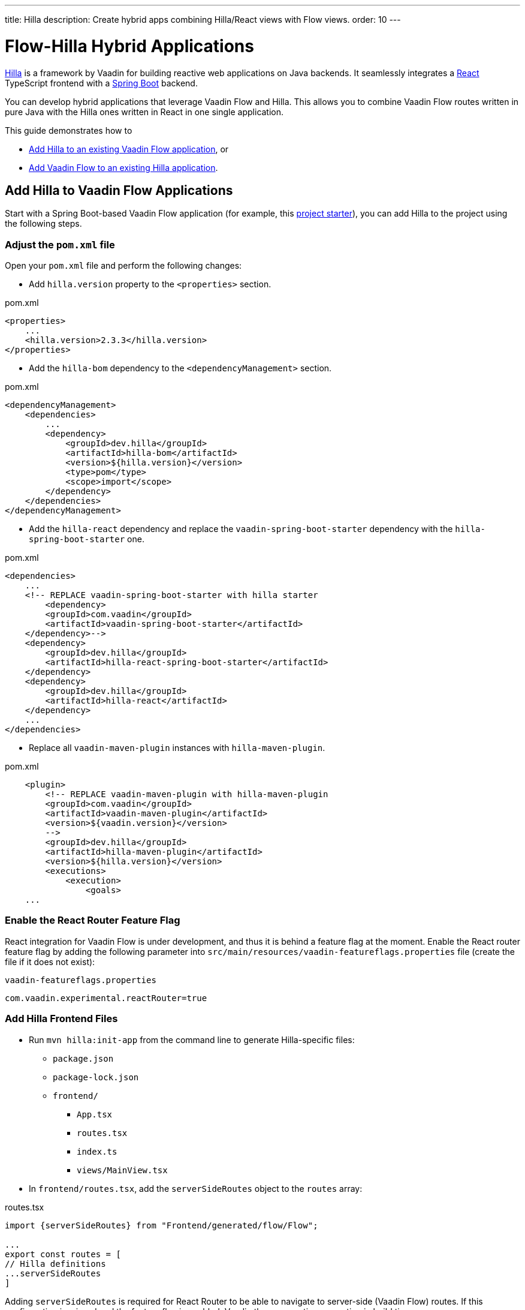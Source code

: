 ---
title: Hilla
description: Create hybrid apps combining Hilla/React views with Flow views.
order: 10
---

[role="since:com.vaadin:vaadin@V24.3"]
= Flow-Hilla Hybrid Applications

https://hilla.dev/docs/react[Hilla] is a framework by Vaadin for building reactive web applications on Java backends. It seamlessly integrates a https://reactjs.org/[React] TypeScript frontend with a https://spring.io/projects/spring-boot[Spring Boot] backend.

You can develop hybrid applications that leverage Vaadin Flow and Hilla. This allows you to combine Vaadin Flow routes written in pure Java with the Hilla ones written in React in one single application.

This guide demonstrates how to

- <<#add-hilla-to-vaadin-flow-applications, Add Hilla to an existing Vaadin Flow application>>, or
- <<#add-vaadin-flow-to-hilla-applications, Add Vaadin Flow to an existing Hilla application>>.

== Add Hilla to Vaadin Flow Applications

Start with a Spring Boot-based Vaadin Flow application (for example, this https://github.com/vaadin/skeleton-starter-flow-spring[project starter]), you can add Hilla to the project using the following steps.

=== Adjust the `pom.xml` file

Open your `pom.xml` file and perform the following changes:

- Add `hilla.version` property to the `<properties>` section.

.pom.xml
[source,xml]
----
<properties>
    ...
    <hilla.version>2.3.3</hilla.version>
</properties>
----

- Add the `hilla-bom` dependency to the `<dependencyManagement>` section.

.pom.xml
[source,xml]
----
<dependencyManagement>
    <dependencies>
        ...
        <dependency>
            <groupId>dev.hilla</groupId>
            <artifactId>hilla-bom</artifactId>
            <version>${hilla.version}</version>
            <type>pom</type>
            <scope>import</scope>
        </dependency>
    </dependencies>
</dependencyManagement>
----

- Add the `hilla-react` dependency and replace the `vaadin-spring-boot-starter` dependency with the `hilla-spring-boot-starter` one.

.pom.xml
[source,xml]
----
<dependencies>
    ...
    <!-- REPLACE vaadin-spring-boot-starter with hilla starter
        <dependency>
        <groupId>com.vaadin</groupId>
        <artifactId>vaadin-spring-boot-starter</artifactId>
    </dependency>-->
    <dependency>
        <groupId>dev.hilla</groupId>
        <artifactId>hilla-react-spring-boot-starter</artifactId>
    </dependency>
    <dependency>
        <groupId>dev.hilla</groupId>
        <artifactId>hilla-react</artifactId>
    </dependency>
    ...
</dependencies>
----

- Replace all `vaadin-maven-plugin` instances with `hilla-maven-plugin`.

.pom.xml
[source,xml]
----
    <plugin>
        <!-- REPLACE vaadin-maven-plugin with hilla-maven-plugin
        <groupId>com.vaadin</groupId>
        <artifactId>vaadin-maven-plugin</artifactId>
        <version>${vaadin.version}</version>
        -->
        <groupId>dev.hilla</groupId>
        <artifactId>hilla-maven-plugin</artifactId>
        <version>${hilla.version}</version>
        <executions>
            <execution>
                <goals>
    ...
----

=== Enable the React Router Feature Flag

React integration for Vaadin Flow is under development, and thus it is behind a feature flag at the moment. Enable the React router feature flag by adding the following parameter into [filename]`src/main/resources/vaadin-featureflags.properties` file (create the file if it does not exist):

.`vaadin-featureflags.properties`
[source,properties]
----
com.vaadin.experimental.reactRouter=true
----

=== Add Hilla Frontend Files

- Run `mvn hilla:init-app` from the command line to generate Hilla-specific files:

*  `package.json`
*  `package-lock.json`
* `frontend/`
** `App.tsx`
** `routes.tsx`
** `index.ts`
** `views/MainView.tsx`

- In `frontend/routes.tsx`, add the `serverSideRoutes` object to the `routes` array:

.routes.tsx
[source,tsx]
----
import {serverSideRoutes} from "Frontend/generated/flow/Flow";

...
export const routes = [
// Hilla definitions
...serverSideRoutes
]
----

Adding `serverSideRoutes` is required for React Router to be able to navigate to server-side (Vaadin Flow) routes.
If this configuration is missed and the feature flag is enabled, Vaadin throws a runtime exception in build time.

=== Run the Application

Run the application using `mvn spring-boot:run` and open http://localhost:8080 in your browser.

== Add Vaadin Flow to Hilla Applications

Alternatively, if you have a Hilla application, you can add Vaadin Flow to it. For example, starting from this Hilla https://github.com/vaadin/skeleton-starter-hilla-react[project starter]), you can add Vaadin Flow to the project using the following steps.

=== Adjust the `pom.xml` file

- Open your `pom.xml` file and add the necessary dependencies for Vaadin Flow:

.pom.xml
[source,xml]
----
<properties>
    <java.version>17</java.version>
    <vaadin.version>24.3.0</vaadin.version>
    ...
</properties>

<dependencyManagement>
    <dependencies>
        <dependency>
            <groupId>com.vaadin</groupId>
            <artifactId>vaadin-bom</artifactId>
            <version>${vaadin.version}</version>
            <type>pom</type>
            <scope>import</scope>
        </dependency>
        <dependency>
            <groupId>dev.hilla</groupId>
            <artifactId>hilla-bom</artifactId>
            <version>${hilla.version}</version>
            <type>pom</type>
            <scope>import</scope>
        </dependency>
        <!-- Other pom imports -->
    </dependencies>
</dependencyManagement>
----

- Add the `vaadin-core` (or `vaadin`) dependency:

.Vaadin dependency
[source,xml]
----
<dependency>
    <groupId>com.vaadin</groupId>
    <!-- Replace artifactId with vaadin-core to use only free components -->
    <artifactId>vaadin</artifactId>
</dependency>
----

=== Enable Feature Flag

Enable the React router feature flag by adding the following parameter into [filename]`src/main/resources/vaadin-featureflags.properties`:

.`vaadin-featureflags.properties`
[source,properties]
----
com.vaadin.experimental.reactRouter=true
----

=== Add Server-Side Routes Target

In the [filename]`frontend/routes.tsx` file, import and include the `serverSideRoutes` object:

.routes.tsx
[source,javascript]
----
import {serverSideRoutes} from "Frontend/generated/flow/Flow";

// ...
export const routes = [
    // Hilla routes definitions
    ...serverSideRoutes
]
----

.Routes example on the base of https://github.com/vaadin/hilla-crm-tutorial/blob/v2/frontend/routes.tsx[Hilla Customer Relationship Management (CRM) tutorial]
[source,javascript]
----
import { serverSideRoutes } from "Frontend/generated/flow/Flow";
import MainLayout from 'Frontend/views/MainLayout';
import ContactsView from 'Frontend/views/ContactsView';
import AboutView from 'Frontend/views/AboutView';
import { RouteObject } from 'react-router-dom';

export const routes: RouteObject[] = [
    {
        element: <MainLayout />,
        handle: { title: 'Hilla CRM' },
        children: [
            { path: '/', element: <ContactsView />, handle: { title: 'Contacts' } },
            { path: '/about', element: <AboutView />, handle: { title: 'About' } },
            ...serverSideRoutes
        ],
    },
];
----

Adding `serverSideRoutes` is required for React Router to be able to navigate to server-side (Vaadin Flow) routes.
If this configuration is missed and the feature flag is enabled, Vaadin throws a runtime exception in build time.

.Route configuration and React dependencies
[NOTE]
Vaadin creates [filename]`frontend/App.tsx` and [filename]`frontend/routes.tsx` files automatically, if they are missing, as well as the internal `Frontend/generated/flow/Flow.tsx` file. Also React dependencies, such as `react`, `react-dom` and `react-router-dom`, are added to the `package.json` file and installed.


[discussion-id]`9da82521-5074-42b6-82a5-88fc207987d0`

++++
<style>
[class^=PageHeader-module-descriptionContainer] {display: none;}
</style>
++++
